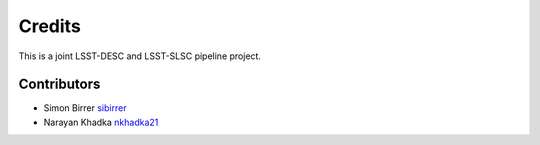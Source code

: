 =======
Credits
=======

This is a joint LSST-DESC and LSST-SLSC pipeline project.

Contributors
------------

* Simon Birrer `sibirrer <https://github.com/sibirrer/>`_
*  Narayan Khadka `nkhadka21 <https://github.com/nkhadka21/>`_

